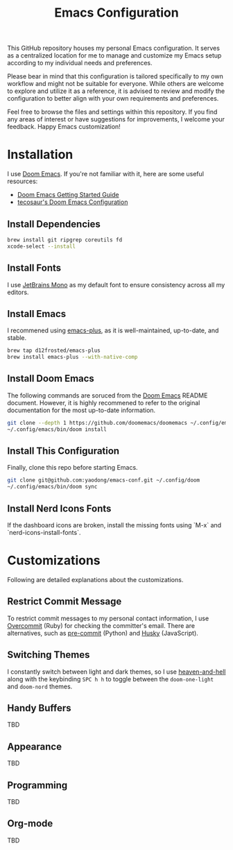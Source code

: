 #+TITLE: Emacs Configuration

This GitHub repository houses my personal Emacs configuration. It serves as a centralized location for me to manage and customize my Emacs setup according to my individual needs and preferences.

Please bear in mind that this configuration is tailored specifically to my own workflow and might not be suitable for everyone. While others are welcome to explore and utilize it as a reference, it is advised to review and modify the configuration to better align with your own requirements and preferences.

Feel free to browse the files and settings within this repository. If you find any areas of interest or have suggestions for improvements, I welcome your feedback. Happy Emacs customization!

* Installation

I use [[https://github.com/doomemacs/doomemacs][Doom Emacs]]. If you're not familiar with it, here are some useful resources:

- [[https://github.com/doomemacs/doomemacs/blob/develop/docs/getting_started.org][Doom Emacs Getting Started Guide]]
- [[https://github.com/tecosaur/emacs-config/blob/master/config.org][tecosaur's Doom Emacs Configuration]]

** Install Dependencies

#+begin_src sh
brew install git ripgrep coreutils fd
xcode-select --install
#+end_src

** Install Fonts

I use [[https://www.jetbrains.com/lp/mono/][JetBrains Mono]] as my default font to ensure consistency across all my editors.

** Install Emacs

I recommened using [[https://github.com/d12frosted/homebrew-emacs-plus#install][emacs-plus]], as it is well-maintained, up-to-date, and stable.

#+begin_src sh
brew tap d12frosted/emacs-plus
brew install emacs-plus --with-native-comp
#+end_src

** Install Doom Emacs

The following commands are soruced from the [[https://github.com/doomemacs/doomemacs#install][Doom Emacs]] README document.
However, it is highly recommened to refer to the original documentation for the most up-to-date information.

#+begin_src sh
git clone --depth 1 https://github.com/doomemacs/doomemacs ~/.config/emacs
~/.config/emacs/bin/doom install
#+end_src

** Install This Configuration

Finally, clone this repo before starting Emacs.

#+begin_src sh
git clone git@github.com:yaodong/emacs-conf.git ~/.config/doom
~/.config/emacs/bin/doom sync
#+end_src

** Install Nerd Icons Fonts

If the dashboard icons are broken, install the missing fonts using `M-x` and `nerd-icons-install-fonts`.

* Customizations

Following are detailed explanations about the customizations.

** Restrict Commit Message

To restrict commit messages to my personal contact information, I use [[https://github.com/sds/overcommit][Overcommit]] (Ruby) for checking the committer's email. There are alternatives, such as [[https://pre-commit.com/][pre-commit]] (Python) and [[https://github.com/typicode/husky][Husky]] (JavaScript).

** Switching Themes

I constantly switch between light and dark themes, so I use [[https://github.com/valignatev/heaven-and-hell][heaven-and-hell]] along with the keybinding ~SPC h h~ to toggle between the ~doom-one-light~ and ~doom-nord~ themes.

** Handy Buffers

TBD

** Appearance

TBD

** Programming

TBD

** Org-mode

TBD
